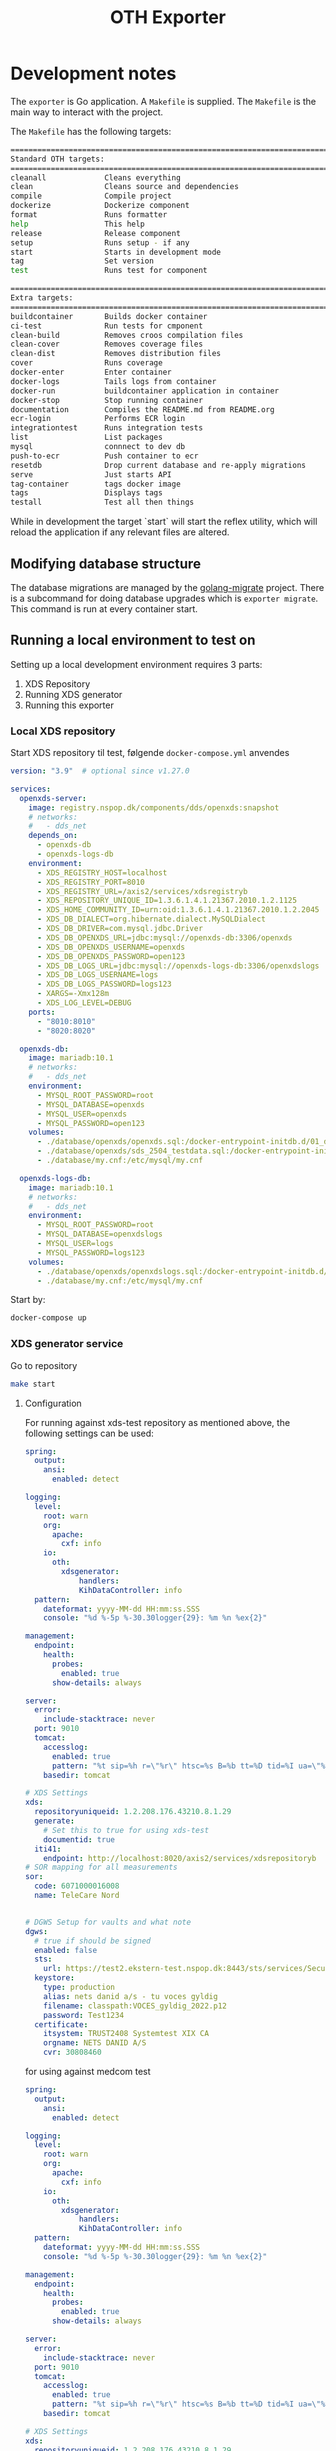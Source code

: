#+TITLE: OTH Exporter
#+OPTIONS: toc:nil

* Development notes
The =exporter= is Go application. A =Makefile= is supplied. The =Makefile= is the main way to interact with the project.

The =Makefile= has the following targets:

#+BEGIN_SRC sh :pretty :exports results :results raw code
S=1 make help
#+END_SRC

#+RESULTS:
#+begin_src sh
================================================================================
Standard OTH targets:
================================================================================
cleanall             Cleans everything
clean                Cleans source and dependencies
compile              Compile project
dockerize            Dockerize component
format               Runs formatter
help                 This help
release              Release component
setup                Runs setup - if any
start                Starts in development mode
tag                  Set version
test                 Runs test for component

================================================================================
Extra targets:
================================================================================
buildcontainer       Builds docker container
ci-test              Run tests for cmponent
clean-build          Removes croos compilation files
clean-cover          Removes coverage files
clean-dist           Removes distribution files
cover                Runs coverage
docker-enter         Enter container
docker-logs          Tails logs from container
docker-run           buildcontainer application in container
docker-stop          Stop running container
documentation        Compiles the README.md from README.org
ecr-login            Performs ECR login
integrationtest      Runs integration tests
list                 List packages
mysql                connnect to dev db
push-to-ecr          Push container to ecr
resetdb              Drop current database and re-apply migrations
serve                Just starts API
tag-container        tags docker image
tags                 Displays tags
testall              Test all then things
#+end_src

While in development the target `start` will start the reflex utility, which will reload the application if any relevant files are altered.
** Modifying database structure
The database migrations are managed by the [[https://github.com/golang-migrate/migrate][golang-migrate]] project. There is a subcommand for doing database upgrades which is =exporter migrate=. This command is run at every container start.

** Running a local environment to test on

Setting up a local development environment requires 3 parts:
1. XDS Repository
2. Running XDS generator
3. Running this exporter
*** Local XDS repository

Start XDS repository til test, følgende =docker-compose.yml= anvendes
#+begin_src yaml
version: "3.9"  # optional since v1.27.0

services:
  openxds-server:
    image: registry.nspop.dk/components/dds/openxds:snapshot
    # networks:
    #   - dds_net
    depends_on:
      - openxds-db
      - openxds-logs-db
    environment:
      - XDS_REGISTRY_HOST=localhost
      - XDS_REGISTRY_PORT=8010
      - XDS_REGISTRY_URL=/axis2/services/xdsregistryb
      - XDS_REPOSITORY_UNIQUE_ID=1.3.6.1.4.1.21367.2010.1.2.1125
      - XDS_HOME_COMMUNITY_ID=urn:oid:1.3.6.1.4.1.21367.2010.1.2.2045
      - XDS_DB_DIALECT=org.hibernate.dialect.MySQLDialect
      - XDS_DB_DRIVER=com.mysql.jdbc.Driver
      - XDS_DB_OPENXDS_URL=jdbc:mysql://openxds-db:3306/openxds
      - XDS_DB_OPENXDS_USERNAME=openxds
      - XDS_DB_OPENXDS_PASSWORD=open123
      - XDS_DB_LOGS_URL=jdbc:mysql://openxds-logs-db:3306/openxdslogs
      - XDS_DB_LOGS_USERNAME=logs
      - XDS_DB_LOGS_PASSWORD=logs123
      - XARGS=-Xmx128m
      - XDS_LOG_LEVEL=DEBUG
    ports:
      - "8010:8010"
      - "8020:8020"

  openxds-db:
    image: mariadb:10.1
    # networks:
    #   - dds_net
    environment:
      - MYSQL_ROOT_PASSWORD=root
      - MYSQL_DATABASE=openxds
      - MYSQL_USER=openxds
      - MYSQL_PASSWORD=open123
    volumes:
      - ./database/openxds/openxds.sql:/docker-entrypoint-initdb.d/01_db.sql
      - ./database/openxds/sds_2504_testdata.sql:/docker-entrypoint-initdb.d/50_sds2504test.sql
      - ./database/my.cnf:/etc/mysql/my.cnf

  openxds-logs-db:
    image: mariadb:10.1
    # networks:
    #   - dds_net
    environment:
      - MYSQL_ROOT_PASSWORD=root
      - MYSQL_DATABASE=openxdslogs
      - MYSQL_USER=logs
      - MYSQL_PASSWORD=logs123
    volumes:
      - ./database/openxds/openxdslogs.sql:/docker-entrypoint-initdb.d/db.sql
      - ./database/my.cnf:/etc/mysql/my.cnf
#+end_src

Start by:
#+begin_src sh
  docker-compose up
#+end_src

*** XDS generator service
Go to repository
#+begin_src sh
  make start
#+end_src

***** Configuration
For running against xds-test repository as mentioned above, the following settings can be used:

#+begin_src yaml
  spring:
    output:
      ansi:
        enabled: detect

  logging:
    level:
      root: warn
      org:
        apache:
          cxf: info
      io:
        oth:
          xdsgenerator:
              handlers:
              KihDataController: info
    pattern:
      dateformat: yyyy-MM-dd HH:mm:ss.SSS
      console: "%d %-5p %-30.30logger{29}: %m %n %ex{2}"

  management:
    endpoint:
      health:
        probes:
          enabled: true
        show-details: always

  server:
    error:
      include-stacktrace: never
    port: 9010
    tomcat:
      accesslog:
        enabled: true
        pattern: "%t sip=%h r=\"%r\" htsc=%s B=%b tt=%D tid=%I ua=\"%{User-Agent}i\""
      basedir: tomcat

  # XDS Settings
  xds:
    repositoryuniqueid: 1.2.208.176.43210.8.1.29
    generate:
      # Set this to true for using xds-test
      documentid: true
    iti41:
      endpoint: http://localhost:8020/axis2/services/xdsrepositoryb
  # SOR mapping for all measurements
  sor:
    code: 6071000016008
    name: TeleCare Nord


  # DGWS Setup for vaults and what note
  dgws:
    # true if should be signed
    enabled: false
    sts:
      url: https://test2.ekstern-test.nspop.dk:8443/sts/services/SecurityTokenService
    keystore:
      type: production
      alias: nets danid a/s - tu voces gyldig
      filename: classpath:VOCES_gyldig_2022.p12
      password: Test1234
    certificate:
      itsystem: TRUST2408 Systemtest XIX CA
      orgname: NETS DANID A/S
      cvr: 30808460
#+end_src

for using against medcom test
#+begin_src yaml
  spring:
    output:
      ansi:
        enabled: detect

  logging:
    level:
      root: warn
      org:
        apache:
          cxf: info
      io:
        oth:
          xdsgenerator:
              handlers:
              KihDataController: info
    pattern:
      dateformat: yyyy-MM-dd HH:mm:ss.SSS
      console: "%d %-5p %-30.30logger{29}: %m %n %ex{2}"

  management:
    endpoint:
      health:
        probes:
          enabled: true
        show-details: always

  server:
    error:
      include-stacktrace: never
    port: 9010
    tomcat:
      accesslog:
        enabled: true
        pattern: "%t sip=%h r=\"%r\" htsc=%s B=%b tt=%D tid=%I ua=\"%{User-Agent}i\""
      basedir: tomcat

  # XDS Settings
  xds:
    repositoryuniqueid: 1.2.208.176.43210.8.1.29
    generate:
      # Set this to true for using xds-test
      documentid: false
    iti41:
      endpoint: http://kih.test.xdsrepositoryb.medcom.dk:8031/kih-iti41/iti41
  # SOR mapping for all measurements
  sor:
    code: 6071000016008
    name: TeleCare Nord


  # DGWS Setup for vaults and what note
  dgws:
    # true if should be signed
    enabled: true
    sts:
      url: https://test2.ekstern-test.nspop.dk:8443/sts/services/SecurityTokenService
    keystore:
      type: production
      alias: nets danid a/s - tu voces gyldig
      filename: classpath:VOCES_gyldig_2022.p12
      password: Test1234
    certificate:
      itsystem: TRUST2408 Systemtest XIX CA
      orgname: NETS DANID A/S
      cvr: 30808460
#+end_src

*** Export
The exporter requires a local database. This can be started as follows:

#+begin_src sh
  docker-compose up
 #+end_src

Create a configuration similiar to this:

#+begin_src yaml
version: '1.1_build1'
environment: 'dev'

logfile: '/var/log/exporter'
loglevel: 'warn'
logging:
  repository: debug
  measurement: debug

export:
  start: 2020-06-01 # must be a date
  retrydays: 15
  nodevicewhitelist: true
  backend: oioxds
  oioxds:
    xdsgenerator:
      url: http://localhost:9010/api/createphmr
      healthcheck: http://localhost:9010/actuator/health

clinician:
  batchsize: 1000
  url: "https://<oth server dns>/clinician/api"

authentication:
  key: <insert key>
  secret: <insert secret>

database:
  hostname: <db host>
  username: <db user>
  password: <password>
  type: 'mysql'
  port: 3306
  database: 'exporter'

#+end_src

Bootstrap and restart the service
#+begin_src sh
  make resetdb start
#+end_src

Data can be exported in two ways:
1. Batch mode
   a. Intended for re-exporting all measurements from an OTH installation
2. Normally operations, using cron/scheduled job/curl

To trigger the batch export, using the =exportall= subcommand:
#+begin_src sh
  go run main.go exportall
#+end_src

Or setup for normal operations by:
#+begin_src sh
  go run main.go serve
#+end_src

Then in another shell, trigger the export like so:
#+begin_src sh
  curl http://localhost:8360/export
#+end_src

*** Backends
The following describes how to setup a backend to export to.
**** OIO XDS
This requires the [[https://bitbucket.org/opentelehealth/xds-generator/src/master/][xds-generator]] backend.


* OTH Exporter
The OTH Exporter (exporter) is a component, which handles:
- Exporting measurements from OTH to external system
- The following external systems are supported:
  - OIO XDS
- Keeping track of, which types should be exported
- Handling of soft and hard failures:
  - Soft failures is the backend export failing, can be retries
  - Hard failures, when retry of exports keep failing mark measurement as permanently failed

For more information about the =exporter= please visit [[file:docs/Documentation.md][the documentation]].

The exporter has the following endpoints:
#+BEGIN_SRC http :pretty :exports both
GET http://localhost:8360
#+END_SRC

#+RESULTS:
#+begin_example
{
  "apiVersion": "1.1_build1",
  "environment": "dev",
  "links": {
    "measurement": "http://localhost:8360/measurement",
    "export": "http://localhost:8360/export",
    "failed": "http://localhost:8360/failed",
    "health": "http://localhost:8360/health",
    "status": "http://localhost:8360/status",
    "self": "http://localhost:8360/"
  }
}
#+end_example

The following methods/endpoints are supported by the exporter.

** The /health endpoint

The =/health= endpoint is used to access basic health information about the service. It only supports =HTTP GET=

The output is as follows:
#+BEGIN_SRC http :pretty :exports both
  GET http://localhost:8360/health
#+END_SRC

#+RESULTS:
: {
:   "apiVersion": "1.0.6_build1",
:   "environment": "dev"
: }

The health checks queries:
- database
- if kih export is selected:
  - Sosiserver for idcard signing
  - KIHDB for export
** The /export endpoint
The =/export= endpoint is used trigger the export. It only supports =HTTP GET=

When the export is started it does as follows:
1. Find time of last run
2. Get measurements from opentele from 30 minutes before time of lastrun
3. For each measurement:
   1. Check if measurement is already known and exported?
   2. Convert measurements to output format
   3. Export measurements
   4. Mark measurement as exported
4. Check if results was paginiation, if yes fetch next batch and perform steps in step 3
5. Mark run as completed

The output is as follows:
#+BEGIN_SRC restclient :pretty :exports both inline-body
GET http://localhost:8360/export
#+END_SRC

#+RESULTS:
#+begin_example
,#+BEGIN_SRC js
[
  {
    "Success": true,
    "Measurement": {
      "id": "d99394ab-2c51-440f-9aa1-4b97e62c8696",
      "measurement": "https://docker-demo.oth.io/clinician/api/patients/14/measurements/397",
      "patient": "https://docker-demo.oth.io/clinician/api/patients/14",
      "status": "COMPLETED",
      "created_at": "2020-02-25T15:58:40+01:00",
      "updated_at": "2020-02-25T15:58:41.361090851+01:00"
    }
  },
  {
    "Success": true,
    "Measurement": {
      "id": "883e39d0-ca2c-4995-9897-53c7b05528eb",
      "measurement": "https://docker-demo.oth.io/clinician/api/patients/13/measurements/396",
      "patient": "https://docker-demo.oth.io/clinician/api/patients/13",
      "status": "COMPLETED",
      "created_at": "2020-02-25T15:58:41+01:00",
      "updated_at": "2020-02-25T15:58:41.729067684+01:00"
    }
  },
]
// GET http://localhost:8360/export
// HTTP/1.1 200 OK
// Content-Type: application/json; charset=utf-8
,#+END_SRC
#+end_example

** The /status endpoint
The =/statuss= endpoint is used to access basic metrics from the underlying service. It only supports =HTTP GET=

The output is as follows:
#+BEGIN_SRC http :pretty :exports both
GET http://localhost:8360/status
#+END_SRC

#+RESULTS:
#+begin_example
{
  "Measurements": {
    "TotalMeasurements": 397,
    "TempFailedMeasurements": 0,
    "RejectedMeasurements": 5,
    "FailedMeasurements": 0
  },
  "LastRun": {
    "TimeStamp": "2020-02-25T16:14:18+01:00",
    "Status": "COMPLETED"
  },
  "Runs": {
    "Total": 2,
    "Failed": 0,
    "Successfull": 2
  },
  "Source": {
    "Endpoint": "https://docker-demo.oth.io/clinician/api"
  },
  "Destination": {
    "Endpoint": "https://kihdb-devel.oth.io/services/monitoringDataset"
  }
}
#+end_example

** The /failed endpoint

The =/failed= endpoint is used to trigger, failed measurements

** The /measurement endpoint

The =/measurement/ endpoint is used to retrieve a measurement using the ID for the measurement. The operations fetches both the exporters internal state, as well as the actual measurement and patient from OTH.

Example:
#+BEGIN_SRC http :pretty :exports both
GET localhost:8360/measurement/7ee1c80c-d687-4c02-9ac4-8a9bc8586111
#+END_SRC

#+RESULTS:
#+begin_example
{
  "patient": {
    "createdDate": "2021-06-25T07:06:37.000Z",
    "uniqueId": "2512688916",
    "username": "Lisa",
    "firstName": "Lisa",
    "lastName": "Jensen",
    "dateOfBirth": null,
    "sex": "female",
    "status": "active",
    "address": "21 Carter Building Washington",
    "postalCode": "DC 20510",
    "city": "Washington DC",
    "place": null,
    "phone": null,
    "mobilePhone": "",
    "email": "",
    "comment": null,
    "patientGroups": [
      {
        "name": "Obstructive Lung Disease Clinic",
        "links": {
          "patientGroup": "https://docker-demo.oth.io/clinician/api/patientgroups/4"
        }
      }
    ],
    "relatives": [],
    "links": {
      "self": "https://docker-demo.oth.io/clinician/api/patients/14",
      "questionnaireSchedules": "https://docker-demo.oth.io/clinician/api/patients/14/questionnaire_schedules",
      "measurements": "https://docker-demo.oth.io/clinician/api/patients/14/measurement-types",
      "questionnaireResults": "https://docker-demo.oth.io/clinician/api/patients/14/questionnaire-results",
      "patientThresholds": ""
    }
  },
  "measurement": {
    "timestamp": "2021-06-02T09:00:00+02:00",
    "type": "bloodsugar",
    "measurement": {
      "unit": "mmol/L",
      "value": 6.900000095367432,
      "ignored": {
        "by": {
          "firstName": "",
          "lastName": "",
          "email": "",
          "links": {}
        }
      }
    },
    "origin": {
      "manualMeasurement": {
        "enteredBy": ""
      },
      "deviceMeasurement": {
        "connectionType": "bluetooth_spp",
        "manufacturer": "MyGlycoHealth",
        "model": "MyGlycoHealth",
        "primaryDeviceIdentifier": {
          "macAddress": "AA:BB:CC:DD:EE:FF"
        },
        "hardwareVersion": "A2",
        "firmwareVersion": "Z3",
        "softwareVersion": "B1",
        "additionalDeviceIdentifiers": [
          {
            "systemId": "123456",
            "other": {
              "description": "",
              "value": ""
            }
          },
          {
            "other": {
              "description": "manufacturer_id",
              "value": "ACF123G155"
            }
          }
        ]
      }
    },
    "links": {
      "patient": "https://docker-demo.oth.io/clinician/api/patients/14"
    }
  },
  "storedMeasurement": {
    "id": "7ee1c80c-d687-4c02-9ac4-8a9bc8586111",
    "measurement": "https://docker-demo.oth.io/clinician/api/patients/14/measurements/279",
    "patient": "https://docker-demo.oth.io/clinician/api/patients/14",
    "status": "COMPLETED",
    "created_at": "2021-05-21T13:58:15+02:00",
    "updated_at": "2021-05-21T13:58:16+02:00"
  }
}
#+end_example

* Configuration
The =exporter= is configured using  =exporter.yaml= file.

The following options are available to configure =exporter=:

#+BEGIN_EXAMPLE
version: '1.1_build1'
environment: 'dev'

logfile: '/var/log/exporter'
loglevel: 'warn'
logging:
  repository: debug
  measurement: debug

export:
  start: 2020-06-01 # must be a date
  retrydays: 15
  created_by: OTH Test Exporter
  nodevicewhitelist: true
  backend: oioxds
  oioxds:
    xdsgenerator:
      url: http://localhost:9010/api/createphmr
      healthcheck: http://localhost:9010/actuator/health

clinician:
  batchsize: 1000
  url: "https://oth-demo.oth.io/clinician/api"

authentication:
  key: <insert key>
  secret: <insert secret>

database:
  hostname: localhost
  username: root
  password: opentele
  type: 'mysql'
  port: 3306
  database: 'exporter'

#+END_EXAMPLE

The application specific settings are under the =exporter= space. The settings mean the following:
  - =clinician:= Settings for clinician
    - =url= Where the measurements API is located
    - =batchsize= control how many measurements are retrieved
  - =export= The exporter backends
    - =backend= Denotes which type is to be deployed. Choices are =kih= or =oioxds=
    - =start= The start date for using when to export measurements
    - =retrydays= How many days must temporary failed measurements be marked as temporary failed before moving to permanently failed
    - =nodevicewhitelist= Use the by MedCom defined device whitelist, or use the origin data from a measurement.


** Setting up the local IdP
The keys for OTH IdP must be manually created. This can be done with the following steps:
1. Create client using the IdPs keys
2. Grant permission to client.

IdP keys can be retrieved using salt on the minion like this:
#+BEGIN_SRC sh :export :results raw code :exports inline-only both
sudo salt-call pillar.items authentication:idp
#+END_SRC

The persmissions can then be created using:
#+BEGIN_SRC sh :export :results raw code :exports inline-only both
echo '{ "name": "exporter client", "permissions": [ "ROLE_MEASUREMENT_READ", "ROLE_PATIENT_READ" ] }'  | \
http --auth $KEY:$SECRET post https://$HOST/idp2/clients
#+END_SRC

The above will return a response, which key and secret. The response will look something like this:
#+BEGIN_EXAMPLE
{
  "permissions": [
    {
      "service": "Clinician",
      "name": "ROLE_MEASUREMENT_READ",
      "links": {
        "permission": "https://oth-demo.oth.io/idp2/permissions/111"
      },
      "displayName": "Read: Measurements",
      "description": "Read measurements"
    },
    {
      "service": "Clinician",
      "name": "ROLE_PATIENT_READ",
      "links": {
        "permission": "https://oth-demo.oth.io/idp2/permissions/9"
      },
      "displayName": "Read: Patients",
      "description": "Read patients"
    }
],
  "name": "exporter client",
  "links": {
    "self": "https://oth-demo.oth.io/idp2/clients/17"
  },
  "clientSecret": "MGm1bDqVgle74C_UxiEx4J4IJdXOcnvPHHBsZ-OB_Zazqw2sqpdrImswbH",
  "clientKey": "1A8ByV0-hm6-doZ8bCFiaPI6O",
  "auditId": "fb60b1eb-8f37-11ea-9f02-0242ac110006"
}
+END_EXAMPLE

* Using exporter as injector to OIOXDS
The binary can be used to inject measurements into KIHDB or OIOXDS

This can be achieved by using the =exporter testinject= subcommand. The short hand =exporter ti= can also be use.

The =testinject= commands takes the following arguments:
#+BEGIN_SRC sh :pretty :exports results :results raw code
exporter ti -h
#+END_SRC

#+RESULTS:
#+begin_src sh
Reads measurements and patients from file and exports based on config

Usage:
  exporter testinject [flags]

Aliases:
  testinject, ti

Flags:
  -b, --backend string         -b indicates with exporter backend to use. Supported backends: kih (default "kih")
  -f, --file string            -f is a path to JSON file measurent data to be sent
  -h, --help                   help for testinject
      --kihcreatedby string    Sets created by in OIO request
      --kihsosiserver string   Sets URL for SOSI Server
      --kihurl string          Sets URL for KIHDB endpoint (https://kihdb-devel.oth.io/services/monitoringDataset) (default "https://kihdb-devel.oth.io/services/monitoringDataset")
  -p, --patient string         -p is a path to JSON file with patient information
      --setnow                 Set timestamp on measurement to now?
  -s, --source string          -s is a path to directory with JSON files with measurent data to be sent
      --usesosi                Use SOSI?

Global Flags:
      --exporter string   config file (default is exporter.yaml)
#+end_src

For instance to inject a single test file, this can be accomplished like this:
#+begin_src sh :exports inline-only
exporter testinject -b oioxds --date 2019-01-01T10:10:10 --kihcreatedby "OTH Test" -f ./backend/kih/testdata/pulse.json \
    -p ./backend/testdata/person_m33.json --xdsgen http://docker-demo.oth.io:9010/api/createphmr
#+end_src

